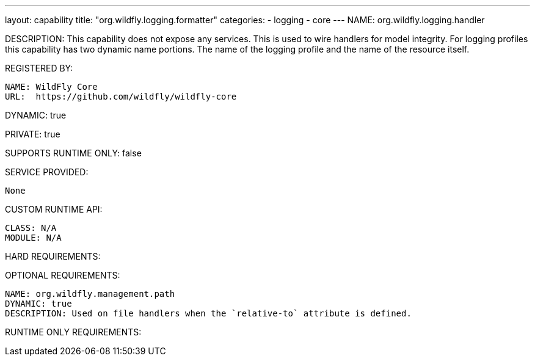 ---
layout: capability
title:  "org.wildfly.logging.formatter"
categories:
  - logging
  - core
---
NAME: org.wildfly.logging.handler

DESCRIPTION: This capability does not expose any services. This is used to wire handlers for model integrity. For logging profiles this capability has two dynamic name portions. The name of the logging profile and the name of the resource itself.

REGISTERED BY:

  NAME: WildFly Core
  URL:  https://github.com/wildfly/wildfly-core

DYNAMIC: true

PRIVATE: true

SUPPORTS RUNTIME ONLY: false

SERVICE PROVIDED:

  None

CUSTOM RUNTIME API:

  CLASS: N/A
  MODULE: N/A

HARD REQUIREMENTS:

OPTIONAL REQUIREMENTS:

  NAME: org.wildfly.management.path
  DYNAMIC: true
  DESCRIPTION: Used on file handlers when the `relative-to` attribute is defined.

RUNTIME ONLY REQUIREMENTS:
